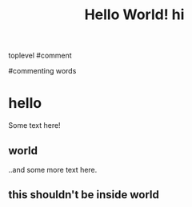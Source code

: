 #+TITLE: Hello World!
#+TITLE:hi

toplevel
#comment
# commenting words
#commenting words
* hello
Some text here!
** world
..and some more text here.
** this shouldn't be inside world
